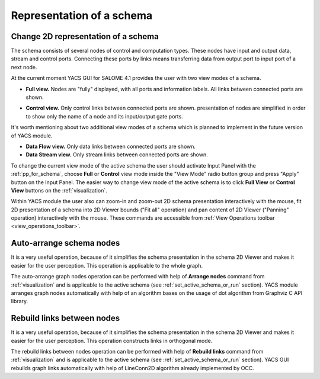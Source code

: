 


Representation of a schema
==========================




.. _change_2d_representation_schema:


Change 2D representation of a schema
------------------------------------
The schema consists of several nodes of control and computation types. These nodes have input and output data, stream and control ports. Connecting these ports by links means transferring data from output port to input port of a next node.

At the current moment YACS GUI for SALOME 4.1 provides the user with two view modes of a schema.


.. _full_view_of_a_schema:


+ **Full view.** Nodes are "fully" displayed, with all ports and information labels. All links between connected ports are shown.

.. image:: images/functionality_list_77.jpg
  :align: center


.. centered::
  **Full view of a schema**


.. _control_view_of_a_schema:

+ **Control view.** Only control links between connected ports are shown. presentation of nodes are simplified in order to show only the name of a node and its input/output gate ports.

.. image:: images/functionality_list_78.jpg
  :align: center


.. centered::
  **Control view of a schema**






It's worth mentioning about two additional view modes of a schema which is planned to implement in the future version of YACS module.




+ **Data Flow view.** Only data links between connected ports are shown.


+ **Data Stream view.** Only stream links between connected ports are shown.





To change the current view mode of the active schema the user should activate Input Panel with the :ref:`pp_for_schema`, choose **Full** or **Control** view mode inside the "View Mode" radio button group and press "Apply" button on the Input Panel. The easier way to change view mode of the active schema is to click **Full View** or **Control View**
buttons on the :ref:`visualization`.

Within YACS module the user also can zoom-in and zoom-out 2D schema presentation interactively with the mouse, fit 2D presentation of a schema into 2D Viewer bounds ("Fit all" operation) and pan content of 2D Viewer ("Panning" operation) interactively with the mouse. These commands are accessible from :ref:`View Operations toolbar <view_operations_toolbar>`.

.. _auto-arrange_nodes:

Auto-arrange schema nodes
-------------------------
It is a very useful operation, because of it simplifies the schema presentation in the schema 2D Viewer and makes it easier for the user perception. This operation is applicable to the whole graph.

The auto-arrange graph nodes operation can be performed with help of **Arrange nodes** command from :ref:`visualization` and is applicable to the active schema (see :ref:`set_active_schema_or_run` section). YACS module arranges graph nodes automatically with help of an algorithm bases
on the usage of dot algorithm from Graphviz C API library.

.. _rebuild_links:

Rebuild links between nodes
---------------------------
It is a very useful operation, because of it simplifies the schema presentation in the schema 2D Viewer and makes it easier for the user perception. This operation constructs links in orthogonal mode.

The rebuild links between nodes operation can be performed with help of **Rebuild links** command from :ref:`visualization` and is applicable to the active schema (see :ref:`set_active_schema_or_run` section). YACS GUI rebuilds graph links automatically with help of LineConn2D algorithm
already implemented by OCC.


